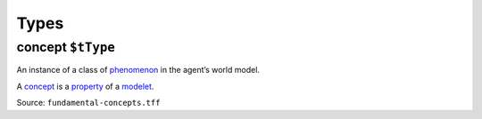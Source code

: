 Types
=====

.. _concept:

**concept** ``$tType``
----------------------

An instance of a class of `phenomenon <phenomenon.html>`_ in the agent’s world model.

A `concept <#concept>`_ is a `property <property.html>`_ of a `modelet <modelet.html>`_.

.. example::
   - chair 
   - dog
   - the color pink
   - sunrise

Source: ``fundamental-concepts.tff``
